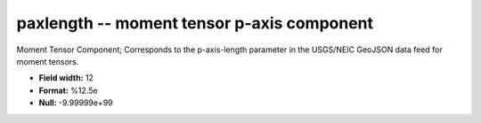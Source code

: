 .. _css3.1-paxlength_attributes:

**paxlength** -- moment tensor p-axis component
-----------------------------------------------

Moment Tensor Component; Corresponds to the
p-axis-length parameter in the USGS/NEIC GeoJSON
data feed for moment tensors.

* **Field width:** 12
* **Format:** %12.5e
* **Null:** -9.99999e+99
